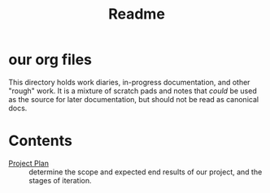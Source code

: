 #+TITLE: Readme

* our org files
This directory holds work diaries, in-progress documentation, and other "rough"
work. It is a mixture of scratch pads and notes that /could/ be used as the
source for later documentation, but should not be read as canonical docs.

* Contents
- [[https://github.com/ii/expo-prezzo/blob/main/org/project-plan.org#L1][Project Plan]] :: determine the scope and expected end results of our project, and the stages of iteration.

